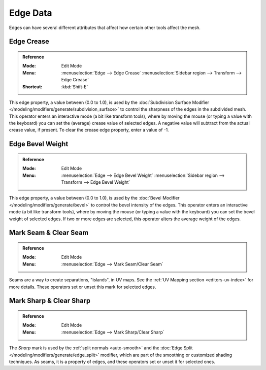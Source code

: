 
*********
Edge Data
*********

Edges can have several different attributes that affect how certain other tools affect the mesh.


.. _modeling-edges-crease-subdivision:
.. _bpy.ops.transform.edge_crease:

Edge Crease
===========

.. admonition:: Reference
   :class: refbox

   :Mode:      Edit Mode
   :Menu:      :menuselection:`Edge --> Edge Crease`
               :menuselection:`Sidebar region --> Transform --> Edge Crease`
   :Shortcut:  :kbd:`Shift-E`

This edge property, a value between (0.0 to 1.0), is used by
the :doc:`Subdivision Surface Modifier </modeling/modifiers/generate/subdivision_surface>`
to control the sharpness of the edges in the subdivided mesh.
This operator enters an interactive mode (a bit like transform tools),
where by moving the mouse (or typing a value with the keyboard) you can set the (average)
crease value of selected edges.
A negative value will subtract from the actual crease value, if present.
To clear the crease edge property, enter a value of -1.


.. _modeling-edges-bevel-weight:
.. _bpy.ops.transform.edge_bevelweight:

Edge Bevel Weight
=================

.. admonition:: Reference
   :class: refbox

   :Mode:      Edit Mode
   :Menu:      :menuselection:`Edge --> Edge Bevel Weight`
               :menuselection:`Sidebar region --> Transform --> Edge Bevel Weight`

This edge property, a value between (0.0 to 1.0),
is used by the :doc:`Bevel Modifier </modeling/modifiers/generate/bevel>`
to control the bevel intensity of the edges.
This operator enters an interactive mode (a bit like transform tools),
where by moving the mouse (or typing a value with the keyboard)
you can set the bevel weight of selected edges. If two or more edges are selected,
this operator alters the average weight of the edges.

.. seealso::

   Vertices also have a bevel weight which can be edited.

   .. TODO2.8 there are no docs for this yet.


.. _bpy.ops.mesh.mark_seam:

Mark Seam & Clear Seam
======================

.. admonition:: Reference
   :class: refbox

   :Mode:      Edit Mode
   :Menu:      :menuselection:`Edge --> Mark Seam/Clear Seam`

Seams are a way to create separations, "islands", in UV maps.
See the :ref:`UV Mapping section <editors-uv-index>` for more details.
These operators set or unset this mark for selected edges.


.. _bpy.ops.mesh.mark_sharp:

Mark Sharp & Clear Sharp
========================

.. admonition:: Reference
   :class: refbox

   :Mode:      Edit Mode
   :Menu:      :menuselection:`Edge --> Mark Sharp/Clear Sharp`

The *Sharp* mark is used by the :ref:`split normals <auto-smooth>`
and the :doc:`Edge Split </modeling/modifiers/generate/edge_split>` modifier,
which are part of the smoothing or customized shading techniques.
As seams, it is a property of edges, and these operators set or unset it for selected ones.
